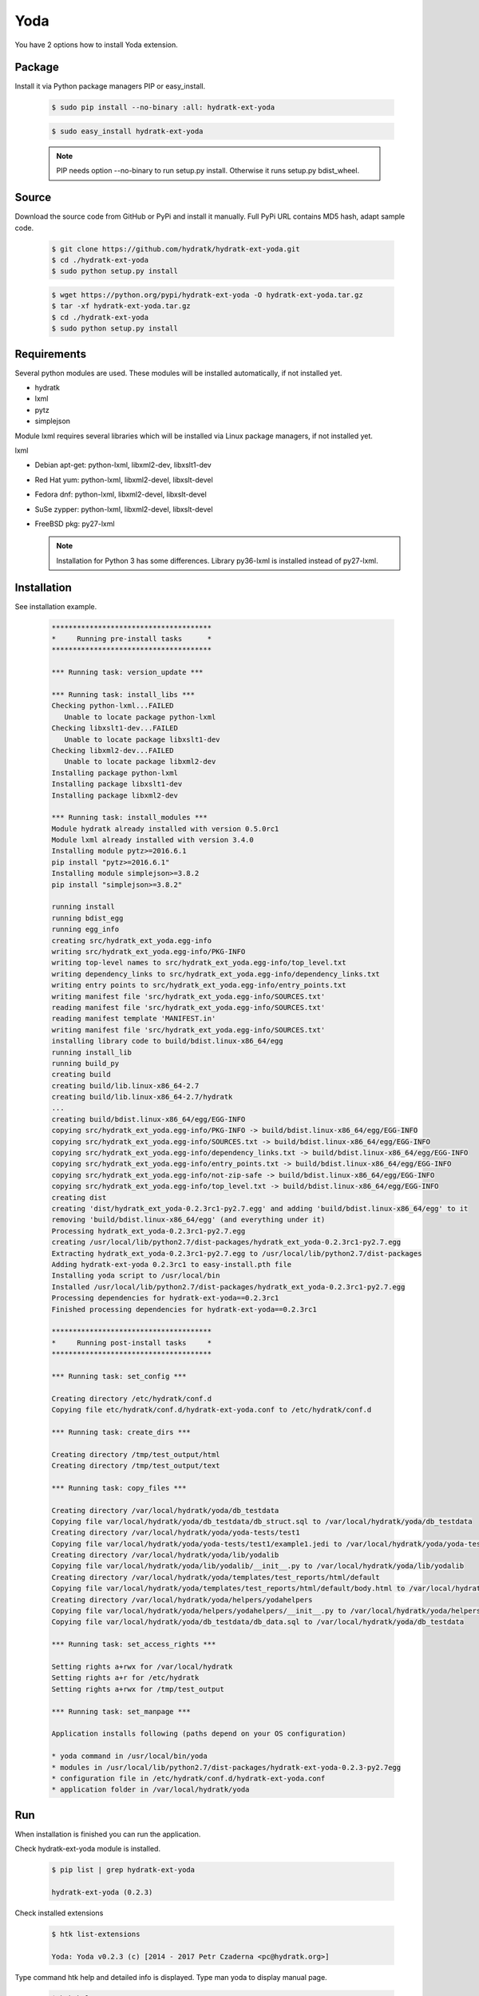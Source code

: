 .. install_ext_yoda:

Yoda
====

You have 2 options how to install Yoda extension.

Package
^^^^^^^

Install it via Python package managers PIP or easy_install.

  .. code-block:: bash
  
     $ sudo pip install --no-binary :all: hydratk-ext-yoda
     
  .. code-block:: bash
  
     $ sudo easy_install hydratk-ext-yoda
     
  .. note::
  
     PIP needs option --no-binary to run setup.py install.
     Otherwise it runs setup.py bdist_wheel.    

Source
^^^^^^

Download the source code from GitHub or PyPi and install it manually.
Full PyPi URL contains MD5 hash, adapt sample code.

  .. code-block:: bash
  
     $ git clone https://github.com/hydratk/hydratk-ext-yoda.git
     $ cd ./hydratk-ext-yoda
     $ sudo python setup.py install
     
  .. code-block:: bash
  
     $ wget https://python.org/pypi/hydratk-ext-yoda -O hydratk-ext-yoda.tar.gz
     $ tar -xf hydratk-ext-yoda.tar.gz
     $ cd ./hydratk-ext-yoda
     $ sudo python setup.py install
     
Requirements
^^^^^^^^^^^^     
     
Several python modules are used.
These modules will be installed automatically, if not installed yet.

* hydratk
* lxml
* pytz
* simplejson

Module lxml requires several libraries which will be installed via Linux package managers, if not installed yet.

lxml

* Debian apt-get: python-lxml, libxml2-dev, libxslt1-dev
* Red Hat yum: python-lxml, libxml2-devel, libxslt-devel
* Fedora dnf: python-lxml, libxml2-devel, libxslt-devel
* SuSe zypper: python-lxml, libxml2-devel, libxslt-devel
* FreeBSD pkg: py27-lxml

  .. note::
  
     Installation for Python 3 has some differences.
     Library py36-lxml is installed instead of py27-lxml.
     
Installation
^^^^^^^^^^^^

See installation example.

  .. code-block:: bash
  
     **************************************
     *     Running pre-install tasks      *
     **************************************
     
     *** Running task: version_update ***
     
     *** Running task: install_libs ***
     Checking python-lxml...FAILED
        Unable to locate package python-lxml
     Checking libxslt1-dev...FAILED
        Unable to locate package libxslt1-dev
     Checking libxml2-dev...FAILED
        Unable to locate package libxml2-dev
     Installing package python-lxml
     Installing package libxslt1-dev
     Installing package libxml2-dev
     
     *** Running task: install_modules ***
     Module hydratk already installed with version 0.5.0rc1
     Module lxml already installed with version 3.4.0
     Installing module pytz>=2016.6.1
     pip install "pytz>=2016.6.1"
     Installing module simplejson>=3.8.2
     pip install "simplejson>=3.8.2"

     running install
     running bdist_egg
     running egg_info
     creating src/hydratk_ext_yoda.egg-info
     writing src/hydratk_ext_yoda.egg-info/PKG-INFO
     writing top-level names to src/hydratk_ext_yoda.egg-info/top_level.txt
     writing dependency_links to src/hydratk_ext_yoda.egg-info/dependency_links.txt
     writing entry points to src/hydratk_ext_yoda.egg-info/entry_points.txt
     writing manifest file 'src/hydratk_ext_yoda.egg-info/SOURCES.txt'
     reading manifest file 'src/hydratk_ext_yoda.egg-info/SOURCES.txt'
     reading manifest template 'MANIFEST.in'
     writing manifest file 'src/hydratk_ext_yoda.egg-info/SOURCES.txt'
     installing library code to build/bdist.linux-x86_64/egg
     running install_lib
     running build_py
     creating build
     creating build/lib.linux-x86_64-2.7
     creating build/lib.linux-x86_64-2.7/hydratk
     ...
     creating build/bdist.linux-x86_64/egg/EGG-INFO
     copying src/hydratk_ext_yoda.egg-info/PKG-INFO -> build/bdist.linux-x86_64/egg/EGG-INFO
     copying src/hydratk_ext_yoda.egg-info/SOURCES.txt -> build/bdist.linux-x86_64/egg/EGG-INFO
     copying src/hydratk_ext_yoda.egg-info/dependency_links.txt -> build/bdist.linux-x86_64/egg/EGG-INFO
     copying src/hydratk_ext_yoda.egg-info/entry_points.txt -> build/bdist.linux-x86_64/egg/EGG-INFO
     copying src/hydratk_ext_yoda.egg-info/not-zip-safe -> build/bdist.linux-x86_64/egg/EGG-INFO
     copying src/hydratk_ext_yoda.egg-info/top_level.txt -> build/bdist.linux-x86_64/egg/EGG-INFO
     creating dist
     creating 'dist/hydratk_ext_yoda-0.2.3rc1-py2.7.egg' and adding 'build/bdist.linux-x86_64/egg' to it
     removing 'build/bdist.linux-x86_64/egg' (and everything under it)
     Processing hydratk_ext_yoda-0.2.3rc1-py2.7.egg
     creating /usr/local/lib/python2.7/dist-packages/hydratk_ext_yoda-0.2.3rc1-py2.7.egg
     Extracting hydratk_ext_yoda-0.2.3rc1-py2.7.egg to /usr/local/lib/python2.7/dist-packages
     Adding hydratk-ext-yoda 0.2.3rc1 to easy-install.pth file
     Installing yoda script to /usr/local/bin
     Installed /usr/local/lib/python2.7/dist-packages/hydratk_ext_yoda-0.2.3rc1-py2.7.egg
     Processing dependencies for hydratk-ext-yoda==0.2.3rc1
     Finished processing dependencies for hydratk-ext-yoda==0.2.3rc1
     
     **************************************
     *     Running post-install tasks     *
     **************************************

     *** Running task: set_config ***

     Creating directory /etc/hydratk/conf.d
     Copying file etc/hydratk/conf.d/hydratk-ext-yoda.conf to /etc/hydratk/conf.d

     *** Running task: create_dirs ***

     Creating directory /tmp/test_output/html
     Creating directory /tmp/test_output/text

     *** Running task: copy_files ***

     Creating directory /var/local/hydratk/yoda/db_testdata
     Copying file var/local/hydratk/yoda/db_testdata/db_struct.sql to /var/local/hydratk/yoda/db_testdata
     Creating directory /var/local/hydratk/yoda/yoda-tests/test1
     Copying file var/local/hydratk/yoda/yoda-tests/test1/example1.jedi to /var/local/hydratk/yoda/yoda-tests/test1
     Creating directory /var/local/hydratk/yoda/lib/yodalib
     Copying file var/local/hydratk/yoda/lib/yodalib/__init__.py to /var/local/hydratk/yoda/lib/yodalib
     Creating directory /var/local/hydratk/yoda/templates/test_reports/html/default
     Copying file var/local/hydratk/yoda/templates/test_reports/html/default/body.html to /var/local/hydratk/yoda/templates/test_reports/html/default
     Creating directory /var/local/hydratk/yoda/helpers/yodahelpers
     Copying file var/local/hydratk/yoda/helpers/yodahelpers/__init__.py to /var/local/hydratk/yoda/helpers/yodahelpers
     Copying file var/local/hydratk/yoda/db_testdata/db_data.sql to /var/local/hydratk/yoda/db_testdata

     *** Running task: set_access_rights ***

     Setting rights a+rwx for /var/local/hydratk
     Setting rights a+r for /etc/hydratk
     Setting rights a+rwx for /tmp/test_output

     *** Running task: set_manpage ***          

     Application installs following (paths depend on your OS configuration)

     * yoda command in /usr/local/bin/yoda
     * modules in /usr/local/lib/python2.7/dist-packages/hydratk-ext-yoda-0.2.3-py2.7egg
     * configuration file in /etc/hydratk/conf.d/hydratk-ext-yoda.conf 
     * application folder in /var/local/hydratk/yoda
       
Run
^^^

When installation is finished you can run the application.

Check hydratk-ext-yoda module is installed.

  .. code-block:: bash
  
     $ pip list | grep hydratk-ext-yoda
     
     hydratk-ext-yoda (0.2.3)
    
Check installed extensions

  .. code-block:: bash
  
     $ htk list-extensions
     
     Yoda: Yoda v0.2.3 (c) [2014 - 2017 Petr Czaderna <pc@hydratk.org>]
     
Type command htk help and detailed info is displayed.
Type man yoda to display manual page. 

  .. code-block:: bash
  
     $ htk help
     
     Commands:
       yoda-create-test-results-db - creates database for storing test results base on specified dsn configuration
         Options:
           --yoda-db-results-dsn <dsn> - test results database access definition
           --yoda-test-repo-root-dir <path> - test repository root directory
           
       yoda-create-testdata-db - creates database for test data
         Options:
           --yoda-db-testdata-dsn <dsn> - test data database access definition           

       yoda-run - starts the Yoda tester
         Options:
           --yoda-db-results-dsn <dsn> - test results database access definition
           --yoda-test-path <path> - test scenario path
           --yoda-test-repo-root-dir <path> - test repository root directory
           --yoda-test-results-output-create <state> - activates/deactivates native test results output handler
           --yoda-test-run-name <name> - test run identification
           -a, --yoda-test-results-output-handler <type> - set the test results output handler type

       yoda-simul - starts the Yoda tester in test simulation mode
         Options:
           --yoda-db-results-dsn <dsn> - test results database access definition
           --yoda-test-path <path> - test scenario path
           --yoda-test-repo-root-dir <path> - test repository root directory
           --yoda-test-results-output-create <state> - activates/deactivates native test results output handler
           --yoda-test-run-name <name> - test run identification
           -a, --yoda-test-results-output-handler <type> - set the test results output handler type
                  
You can run Yoda also in standalone mode.

  .. code-block:: bash
  
     $ yoda help
     
     Yoda v0.2.3
     (c) 2014 - 2017 Petr Czaderna <pc@hydratk.org>
     Usage: /usr/local/bin/yoda [options] command

     Commands:
       create-test-results-db - creates database for storing test results base on specified dsn configuration
         Options:
           --db-results-dsn <dsn> - test results database access definition
           -tr, --test-repo-root-dir <path> - test repository root directory
           
       create-testdata-db - creates database for test data
         Options:
           --db-testdata-dsn <dsn> - test data database access definition           

       help - prints help
       run - starts the Yoda tester
         Options:
           --db-results-dsn <dsn> - test results database access definition
           -oc, --test-results-output-create <state> - activates/deactivates native test results output handler
           -oh, --test-results-output-handler <type> - set the test results output handler type
           -tn, --test-run-name <name> - test run identification
           -tp, --test-path <path> - test scenario path
           -tr, --test-repo-root-dir <path> - test repository root directory

       simul - starts the Yoda tester in test simulation mode
         Options:
           --db-results-dsn <dsn> - test results database access definition
           -oc, --test-results-output-create <state> - activates/deactivates native test results output handler
           -oh, --test-results-output-handler <type> - set the test results output handler type
           -tn, --test-run-name <name> - test run identification
           -tp, --test-path <path> - test scenario path
           -tr, --test-repo-root-dir <path> - test repository root directory

     Global Options:
       -c, --config <file> - reads the alternate configuration file
       -d, --debug <level> - debug turned on with specified level > 0
       -e, --debug-channel <channel number, ..> - debug channel filter turned on
       -f, --force - enforces command
       -h, --home - sets htk_root_dir to the current user home directory
       -i, --interactive - turns on interactive mode
       -l, --language <language> - sets the text output language, the list of available languages is specified in the docs
       -m, --run-mode <mode> - sets the running mode, the list of available languages is specified in the docs     
       
Upgrade
^^^^^^^

Use same procedure as for installation. Use command option --upgrade for pip, easy_install, --force for setup.py.
If configuration file differs from default settings the file is backuped (extension _old) and replaced by default. Adapt the configuration if needed.

Uninstall
^^^^^^^^^  

Run command htkuninstall. Use option -y if you want to uninstall also dependent Python modules (for advanced user).                                                         